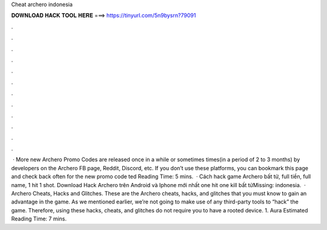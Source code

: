 Cheat archero indonesia

𝐃𝐎𝐖𝐍𝐋𝐎𝐀𝐃 𝐇𝐀𝐂𝐊 𝐓𝐎𝐎𝐋 𝐇𝐄𝐑𝐄 ===> https://tinyurl.com/5n9bysrn?79091

.

.

.

.

.

.

.

.

.

.

.

.

 · More new Archero Promo Codes are released once in a while or sometimes times(in a period of 2 to 3 months) by developers on the Archero FB page, Reddit, Discord, etc. If you don’t use these platforms, you can bookmark this page and check back often for the new promo code ted Reading Time: 5 mins.  · Cách hack game Archero bất tử, full tiền, full name, 1 hit 1 shot. Download Hack Archero trên Android và Iphone mới nhất one hit one kill bất tửMissing: indonesia.  · Archero Cheats, Hacks and Glitches. These are the Archero cheats, hacks, and glitches that you must know to gain an advantage in the game. As we mentioned earlier, we’re not going to make use of any third-party tools to “hack” the game. Therefore, using these hacks, cheats, and glitches do not require you to have a rooted device. 1. Aura Estimated Reading Time: 7 mins.
